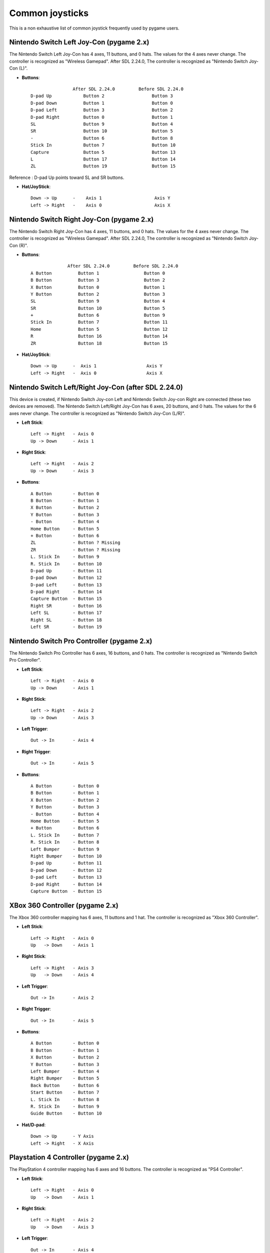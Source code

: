Common joysticks
================

This is a non exhaustive list of common joystick frequently used by pygame users.

Nintendo Switch Left Joy-Con (pygame 2.x)
*****************************************

The Nintendo Switch Left Joy-Con has 4 axes, 11 buttons, and 0 hats. The values for the 4 axes never change.
The controller is recognized as "Wireless Gamepad".
After SDL 2.24.0, The controller is recognized as "Nintendo Switch Joy-Con (L)".


* **Buttons**::

                    After SDL 2.24.0         Before SDL 2.24.0
    D-pad Up            Button 2                  Button 3
    D-pad Down          Button 1                  Button 0
    D-pad Left          Button 3                  Button 2
    D-pad Right         Button 0                  Button 1
    SL                  Button 9                  Button 4
    SR                  Button 10                 Button 5
    -                   Button 6                  Button 8
    Stick In            Button 7                  Button 10
    Capture             Button 5                  Button 13
    L                   Button 17                 Button 14
    ZL                  Button 19                 Button 15

Reference : D-pad Up points toward SL and SR buttons. 

* **Hat/JoyStick**::

    Down -> Up      -    Axis 1                    Axis Y
    Left -> Right   -    Axis 0                    Axis X


Nintendo Switch Right Joy-Con (pygame 2.x)
******************************************

The Nintendo Switch Right Joy-Con has 4 axes, 11 buttons, and 0 hats. The values for the 4 axes never change.
The controller is recognized as "Wireless Gamepad".
After SDL 2.24.0, The controller is recognized as "Nintendo Switch Joy-Con (R)".

* **Buttons**::

                  After SDL 2.24.0         Before SDL 2.24.0
    A Button          Button 1                 Button 0
    B Button          Button 3                 Button 2
    X Button          Button 0                 Button 1
    Y Button          Button 2                 Button 3
    SL                Button 9                 Button 4
    SR                Button 10                Button 5
    +                 Button 6                 Button 9
    Stick In          Button 7                 Button 11
    Home              Button 5                 Button 12
    R                 Button 16                Button 14
    ZR                Button 18                Button 15

* **Hat/JoyStick**::

    Down -> Up      -  Axis 1                   Axis Y
    Left -> Right   -  Axis 0                   Axis X

Nintendo Switch Left/Right Joy-Con (after SDL **2.24.0**)
*********************************************************
This device is created, if Nintendo Switch Joy-con Left and Nintendo Switch Joy-con Right are connected (these two devices are removed).
The Nintendo Switch Left/Right Joy-Con has 6 axes, 20 buttons, and 0 hats. The values for the 6 axes never change.
The controller is recognized as "Nintendo Switch Joy-Con (L/R)".

* **Left Stick**::

    Left -> Right   - Axis 0
    Up -> Down      - Axis 1

* **Right Stick**::

    Left -> Right   - Axis 2
    Up -> Down      - Axis 3

* **Buttons**::

    A Button        - Button 0
    B Button        - Button 1
    X Button        - Button 2
    Y Button        - Button 3
    - Button        - Button 4
    Home Button     - Button 5
    + Button        - Button 6
    ZL              - Button ? Missing
    ZR              - Button ? Missing
    L. Stick In     - Button 9
    R. Stick In     - Button 10
    D-pad Up        - Button 11
    D-pad Down      - Button 12
    D-pad Left      - Button 13
    D-pad Right     - Button 14
    Capture Button  - Button 15
    Right SR        - Button 16
    Left SL         - Button 17
    Right SL        - Button 18
    Left SR         - Button 19

Nintendo Switch Pro Controller (pygame 2.x)
*******************************************

The Nintendo Switch Pro Controller has 6 axes, 16 buttons, and 0 hats.
The controller is recognized as "Nintendo Switch Pro Controller".


* **Left Stick**::

    Left -> Right   - Axis 0
    Up -> Down      - Axis 1

* **Right Stick**::

    Left -> Right   - Axis 2
    Up -> Down      - Axis 3

* **Left Trigger**::

    Out -> In       - Axis 4

* **Right Trigger**::

    Out -> In       - Axis 5

* **Buttons**::

    A Button        - Button 0
    B Button        - Button 1
    X Button        - Button 2
    Y Button        - Button 3
    - Button        - Button 4
    Home Button     - Button 5
    + Button        - Button 6
    L. Stick In     - Button 7
    R. Stick In     - Button 8
    Left Bumper     - Button 9
    Right Bumper    - Button 10
    D-pad Up        - Button 11
    D-pad Down      - Button 12
    D-pad Left      - Button 13
    D-pad Right     - Button 14
    Capture Button  - Button 15


XBox 360 Controller (pygame 2.x)
********************************

The Xbox 360 controller mapping has 6 axes, 11 buttons and 1 hat.
The controller is recognized as "Xbox 360 Controller".

* **Left Stick**::

    Left -> Right   - Axis 0
    Up   -> Down    - Axis 1

* **Right Stick**::

    Left -> Right   - Axis 3
    Up   -> Down    - Axis 4

* **Left Trigger**::

    Out -> In       - Axis 2

* **Right Trigger**::

    Out -> In       - Axis 5

* **Buttons**::

    A Button        - Button 0
    B Button        - Button 1
    X Button        - Button 2
    Y Button        - Button 3
    Left Bumper     - Button 4
    Right Bumper    - Button 5
    Back Button     - Button 6
    Start Button    - Button 7
    L. Stick In     - Button 8
    R. Stick In     - Button 9
    Guide Button    - Button 10

* **Hat/D-pad**::

    Down -> Up      - Y Axis
    Left -> Right   - X Axis


Playstation 4 Controller (pygame 2.x)
*************************************

The PlayStation 4 controller mapping has 6 axes and 16 buttons.
The controller is recognized as "PS4 Controller".

* **Left Stick**::

    Left -> Right   - Axis 0
    Up   -> Down    - Axis 1

* **Right Stick**::

    Left -> Right   - Axis 2
    Up   -> Down    - Axis 3

* **Left Trigger**::

    Out -> In       - Axis 4

* **Right Trigger**::

    Out -> In       - Axis 5

* **Buttons**::

    Cross Button    - Button 0
    Circle Button   - Button 1
    Square Button   - Button 2
    Triangle Button - Button 3
    Share Button    - Button 4
    PS Button       - Button 5
    Options Button  - Button 6
    L. Stick In     - Button 7
    R. Stick In     - Button 8
    Left Bumper     - Button 9
    Right Bumper    - Button 10
    D-pad Up        - Button 11
    D-pad Down      - Button 12
    D-pad Left      - Button 13
    D-pad Right     - Button 14
    Touch Pad Click - Button 15


XBox 360 Controller (pygame 1.x)
********************************

The Xbox 360 controller mapping has 5 axes, 10 buttons, and 1 hat.
The controller is recognized as "Controller (XBOX 360 For Windows)".

* **Left Stick**::

    Left -> Right   - Axis 0
    Up   -> Down    - Axis 1

* **Right Stick**::

    Left -> Right   - Axis 4
    Up   -> Down    - Axis 3

* **Left Trigger & Right Trigger**::

    RT -> LT        - Axis 2

* **Buttons**::

    A Button        - Button 0
    B Button        - Button 1
    X Button        - Button 2
    Y Button        - Button 3
    Left Bumper     - Button 4
    Right Bumper    - Button 5
    Back Button     - Button 6
    Start Button    - Button 7
    L. Stick In     - Button 8
    R. Stick In     - Button 9

* **Hat/D-pad**::

    Down -> Up      - Y Axis
    Left -> Right   - X Axis


Playstation 4 Controller (pygame 1.x)
*************************************

The PlayStation 4 controller mapping has 6 axes, 14 buttons, and 1 hat.
The controller is recognized as "Wireless Controller".

* **Left Stick**::

    Left -> Right   - Axis 0
    Up   -> Down    - Axis 1

* **Right Stick**::

    Left -> Right   - Axis 2
    Up   -> Down    - Axis 3

* **Left Trigger**::

    Out -> In       - Axis 5

* **Right Trigger**::

    Out -> In       - Axis 4

* **Buttons**::

    Cross Button    - Button 0
    Circle Button   - Button 1
    Square Button   - Button 2
    Triangle Button - Button 3
    Left Bumper     - Button 4
    Right Bumper    - Button 5
    L. Trigger(Full)- Button 6
    R. Trigger(Full)- Button 7
    Share Button    - Button 8
    Options Button  - Button 9
    L. Stick In     - Button 10
    R. Stick In     - Button 11
    PS Button       - Button 12
    Touch Pad Click - Button 13

* **Hat/D-pad**::

    Down -> Up      - Y Axis
    Left -> Right   - X Axis